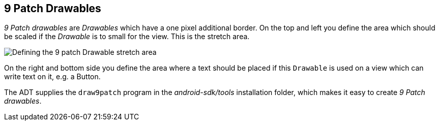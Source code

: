 == 9 Patch Drawables
	
_9 Patch drawables_
are
_Drawables_
which have a one pixel additional border. On the top and
left you
define the area which should be scaled if the
_Drawable_
is to small for the
view. This is the stretch area.

image::9patchdrawable10.png[Defining the 9 patch Drawable stretch area]
	
On the right and bottom side you define the area where a text should
be
placed
if this
`Drawable`
is used on a
view
which can write text on it, e.g. a Button.
	
The ADT supplies the
`draw9patch`
program in the
_android-sdk/tools_
installation folder, which makes it easy to
create
_9 Patch drawables_.
	
